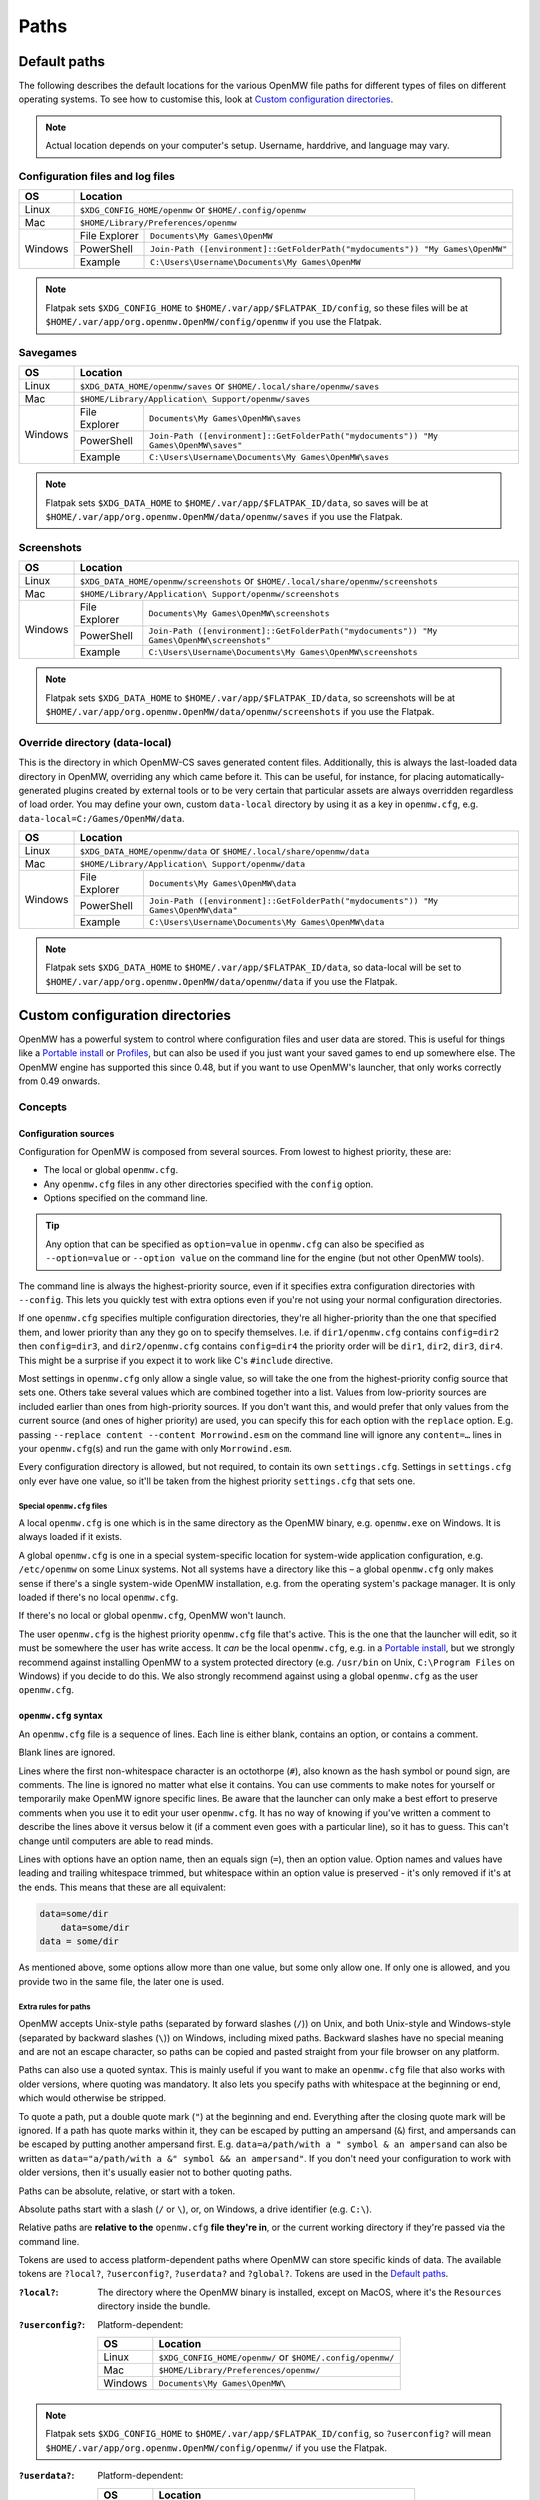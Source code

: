 Paths
#####

Default paths
=============

The following describes the default locations for the various OpenMW file paths for different types of files on different operating systems.
To see how to customise this, look at `Custom configuration directories`_.

.. note::
    Actual location depends on your computer's setup. Username, harddrive, and language may vary.

Configuration files and log files
---------------------------------

+--------------+-----------------------------------------------------------------------------------------------+
| OS           | Location                                                                                      |
+==============+===============================================================================================+
| Linux        | ``$XDG_CONFIG_HOME/openmw`` or ``$HOME/.config/openmw``                                       |
+--------------+-----------------------------------------------------------------------------------------------+
| Mac          | ``$HOME/Library/Preferences/openmw``                                                          |
+--------------+---------------+-------------------------------------------------------------------------------+
| Windows      | File Explorer | ``Documents\My Games\OpenMW``                                                 |
|              +---------------+-------------------------------------------------------------------------------+
|              | PowerShell    | ``Join-Path ([environment]::GetFolderPath("mydocuments")) "My Games\OpenMW"`` |
|              +---------------+-------------------------------------------------------------------------------+
|              | Example       | ``C:\Users\Username\Documents\My Games\OpenMW``                               |
+--------------+---------------+-------------------------------------------------------------------------------+

.. note::
    Flatpak sets ``$XDG_CONFIG_HOME`` to ``$HOME/.var/app/$FLATPAK_ID/config``, so these files will be at ``$HOME/.var/app/org.openmw.OpenMW/config/openmw`` if you use the Flatpak.

Savegames
---------

+--------------+-----------------------------------------------------------------------------------------------------+
| OS           | Location                                                                                            |
+==============+=====================================================================================================+
| Linux        | ``$XDG_DATA_HOME/openmw/saves`` or ``$HOME/.local/share/openmw/saves``                              |
+--------------+-----------------------------------------------------------------------------------------------------+
| Mac          | ``$HOME/Library/Application\ Support/openmw/saves``                                                 |
+--------------+---------------+-------------------------------------------------------------------------------------+
| Windows      | File Explorer | ``Documents\My Games\OpenMW\saves``                                                 |
|              +---------------+-------------------------------------------------------------------------------------+
|              | PowerShell    | ``Join-Path ([environment]::GetFolderPath("mydocuments")) "My Games\OpenMW\saves"`` |
|              +---------------+-------------------------------------------------------------------------------------+
|              | Example       | ``C:\Users\Username\Documents\My Games\OpenMW\saves``                               |
+--------------+---------------+-------------------------------------------------------------------------------------+

.. note::
    Flatpak sets ``$XDG_DATA_HOME`` to ``$HOME/.var/app/$FLATPAK_ID/data``, so saves will be at ``$HOME/.var/app/org.openmw.OpenMW/data/openmw/saves`` if you use the Flatpak.

Screenshots
-----------

+--------------+-----------------------------------------------------------------------------------------------------------+
| OS           | Location                                                                                                  |
+==============+===========================================================================================================+
| Linux        | ``$XDG_DATA_HOME/openmw/screenshots`` or ``$HOME/.local/share/openmw/screenshots``                        |
+--------------+-----------------------------------------------------------------------------------------------------------+
| Mac          | ``$HOME/Library/Application\ Support/openmw/screenshots``                                                 |
+--------------+---------------+-------------------------------------------------------------------------------------------+
| Windows      | File Explorer | ``Documents\My Games\OpenMW\screenshots``                                                 |
|              +---------------+-------------------------------------------------------------------------------------------+
|              | PowerShell    | ``Join-Path ([environment]::GetFolderPath("mydocuments")) "My Games\OpenMW\screenshots"`` |
|              +---------------+-------------------------------------------------------------------------------------------+
|              | Example       | ``C:\Users\Username\Documents\My Games\OpenMW\screenshots``                               |
+--------------+---------------+-------------------------------------------------------------------------------------------+

.. note::
    Flatpak sets ``$XDG_DATA_HOME`` to ``$HOME/.var/app/$FLATPAK_ID/data``, so screenshots will be at ``$HOME/.var/app/org.openmw.OpenMW/data/openmw/screenshots`` if you use the Flatpak.

Override directory (data-local)
-------------------------------

This is the directory in which OpenMW-CS saves generated content files. 
Additionally, this is always the last-loaded data directory in OpenMW, overriding any which came before it.
This can be useful, for instance, for placing automatically-generated plugins created by external tools or to be very certain that particular assets are always overridden regardless of load order.
You may define your own, custom ``data-local`` directory by using it as a key in ``openmw.cfg``, e.g. ``data-local=C:/Games/OpenMW/data``.

+--------------+----------------------------------------------------------------------------------------------------+
| OS           | Location                                                                                           |
+==============+====================================================================================================+
| Linux        | ``$XDG_DATA_HOME/openmw/data`` or ``$HOME/.local/share/openmw/data``                               |
+--------------+----------------------------------------------------------------------------------------------------+
| Mac          | ``$HOME/Library/Application\ Support/openmw/data``                                                 |
+--------------+---------------+------------------------------------------------------------------------------------+
| Windows      | File Explorer | ``Documents\My Games\OpenMW\data``                                                 |
|              +---------------+------------------------------------------------------------------------------------+
|              | PowerShell    | ``Join-Path ([environment]::GetFolderPath("mydocuments")) "My Games\OpenMW\data"`` |
|              +---------------+------------------------------------------------------------------------------------+
|              | Example       | ``C:\Users\Username\Documents\My Games\OpenMW\data``                               |
+--------------+---------------+------------------------------------------------------------------------------------+

.. note::
    Flatpak sets ``$XDG_DATA_HOME`` to ``$HOME/.var/app/$FLATPAK_ID/data``, so data-local will be set to ``$HOME/.var/app/org.openmw.OpenMW/data/openmw/data`` if you use the Flatpak.

Custom configuration directories
================================

OpenMW has a powerful system to control where configuration files and user data are stored.
This is useful for things like a `Portable install`_ or `Profiles`_\ , but can also be used if you just want your saved games to end up somewhere else.
The OpenMW engine has supported this since 0.48, but if you want to use OpenMW's launcher, that only works correctly from 0.49 onwards.

Concepts
--------
Configuration sources
^^^^^^^^^^^^^^^^^^^^^

Configuration for OpenMW is composed from several sources.
From lowest to highest priority, these are:

* The local or global ``openmw.cfg``.
* Any ``openmw.cfg`` files in any other directories specified with the ``config`` option.
* Options specified on the command line.

.. tip::
    Any option that can be specified as ``option=value`` in ``openmw.cfg`` can also be specified as ``--option=value`` or ``--option value`` on the command line for the engine (but not other OpenMW tools).

The command line is always the highest-priority source, even if it specifies extra configuration directories with ``--config``.
This lets you quickly test with extra options even if you're not using your normal configuration directories.

If one ``openmw.cfg`` specifies multiple configuration directories, they're all higher-priority than the one that specified them, and lower priority than any they go on to specify themselves.
I.e. if ``dir1/openmw.cfg`` contains ``config=dir2`` then ``config=dir3``, and ``dir2/openmw.cfg`` contains ``config=dir4`` the priority order will be ``dir1``, ``dir2``, ``dir3``, ``dir4``.
This might be a surprise if you expect it to work like C's ``#include`` directive.

Most settings in ``openmw.cfg`` only allow a single value, so will take the one from the highest-priority config source that sets one.
Others take several values which are combined together into a list.
Values from low-priority sources are included earlier than ones from high-priority sources.
If you don't want this, and would prefer that only values from the current source (and ones of higher priority) are used, you can specify this for each option with the ``replace`` option.
E.g. passing ``--replace content --content Morrowind.esm`` on the command line will ignore any ``content=…`` lines in your ``openmw.cfg``\ (s) and run the game with only ``Morrowind.esm``.

Every configuration directory is allowed, but not required, to contain its own ``settings.cfg``.
Settings in ``settings.cfg`` only ever have one value, so it'll be taken from the highest priority ``settings.cfg`` that sets one.

Special ``openmw.cfg`` files
""""""""""""""""""""""""""""

A local ``openmw.cfg`` is one which is in the same directory as the OpenMW binary, e.g. ``openmw.exe`` on Windows.
It is always loaded if it exists.

A global ``openmw.cfg`` is one in a special system-specific location for system-wide application configuration, e.g. ``/etc/openmw`` on some Linux systems.
Not all systems have a directory like this – a global ``openmw.cfg`` only makes sense if there's a single system-wide OpenMW installation, e.g. from the operating system's package manager.
It is only loaded if there's no local ``openmw.cfg``.

If there's no local or global ``openmw.cfg``, OpenMW won't launch.

The user ``openmw.cfg`` is the highest priority ``openmw.cfg`` file that's active.
This is the one that the launcher will edit, so it must be somewhere the user has write access.
It *can* be the local ``openmw.cfg``, e.g. in a `Portable install`_, but we strongly recommend against installing OpenMW to a system protected directory (e.g. ``/usr/bin`` on Unix, ``C:\Program Files`` on Windows) if you decide to do this.
We also strongly recommend against using a global ``openmw.cfg`` as the user ``openmw.cfg``.

``openmw.cfg`` syntax
^^^^^^^^^^^^^^^^^^^^^

An ``openmw.cfg`` file is a sequence of lines.
Each line is either blank, contains an option, or contains a comment.

Blank lines are ignored.

Lines where the first non-whitespace character is an octothorpe (``#``), also known as the hash symbol or pound sign, are comments.
The line is ignored no matter what else it contains.
You can use comments to make notes for yourself or temporarily make OpenMW ignore specific lines.
Be aware that the launcher can only make a best effort to preserve comments when you use it to edit your user ``openmw.cfg``.
It has no way of knowing if you've written a comment to describe the lines above it versus below it (if a comment even goes with a particular line), so it has to guess.
This can't change until computers are able to read minds.

Lines with options have an option name, then an equals sign (``=``), then an option value.
Option names and values have leading and trailing whitespace trimmed, but whitespace within an option value is preserved - it's only removed if it's at the ends.
This means that these are all equivalent:

.. code-block:: openmwcfg

    data=some/dir
        data=some/dir
    data = some/dir

As mentioned above, some options allow more than one value, but some only allow one.
If only one is allowed, and you provide two in the same file, the later one is used.

Extra rules for paths
"""""""""""""""""""""

OpenMW accepts Unix-style paths (separated by forward slashes (``/``)) on Unix, and both Unix-style and Windows-style (separated by backward slashes (``\``)) on Windows, including mixed paths.
Backward slashes have no special meaning and are not an escape character, so paths can be copied and pasted straight from your file browser on any platform.

Paths can also use a quoted syntax.
This is mainly useful if you want to make an ``openmw.cfg`` file that also works with older versions, where quoting was mandatory.
It also lets you specify paths with whitespace at the beginning or end, which would otherwise be stripped.

To quote a path, put a double quote mark (``"``) at the beginning and end.
Everything after the closing quote mark will be ignored.
If a path has quote marks within it, they can be escaped by putting an ampersand (``&``) first, and ampersands can be escaped by putting another ampersand first.
E.g. ``data=a/path/with a " symbol & an ampersand`` can also be written as ``data="a/path/with a &" symbol && an ampersand"``.
If you don't need your configuration to work with older versions, then it's usually easier not to bother quoting paths.

Paths can be absolute, relative, or start with a token.

Absolute paths start with a slash (``/`` or ``\``), or, on Windows, a drive identifier (e.g. ``C:\``).

Relative paths are **relative to the** ``openmw.cfg`` **file they're in**, or the current working directory if they're passed via the command line.

Tokens are used to access platform-dependent paths where OpenMW can store specific kinds of data.
The available tokens are ``?local?``, ``?userconfig?``, ``?userdata?`` and ``?global?``.
Tokens are used in the `Default paths`_.

:``?local?``: The directory where the OpenMW binary is installed, except on MacOS, where it's the ``Resources`` directory inside the bundle.

:``?userconfig?``: Platform-dependent:

    +--------------+-----------------------------------------------------------+
    | OS           | Location                                                  |
    +==============+===========================================================+
    | Linux        | ``$XDG_CONFIG_HOME/openmw/`` or ``$HOME/.config/openmw/`` |
    +--------------+-----------------------------------------------------------+
    | Mac          | ``$HOME/Library/Preferences/openmw/``                     |
    +--------------+-----------------------------------------------------------+
    | Windows      | ``Documents\My Games\OpenMW\``                            |
    +--------------+-----------------------------------------------------------+

.. note::
    Flatpak sets ``$XDG_CONFIG_HOME`` to ``$HOME/.var/app/$FLATPAK_ID/config``, so ``?userconfig?`` will mean ``$HOME/.var/app/org.openmw.OpenMW/config/openmw/`` if you use the Flatpak.

:``?userdata?``: Platform-dependent:

    +--------------+--------------------------------------------------------------+
    | OS           | Location                                                     |
    +==============+==============================================================+
    | Linux        | ``$XDG_DATA_HOME/openmw/`` or ``$HOME/.local/share/openmw/`` |
    +--------------+--------------------------------------------------------------+
    | Mac          | ``$HOME/Library/Application Support/openmw/``                |
    +--------------+--------------------------------------------------------------+
    | Windows      | ``Documents\My Games\OpenMW\``                               |
    +--------------+--------------------------------------------------------------+

.. note::
    Flatpak sets ``$XDG_DATA_HOME`` to ``$HOME/.var/app/$FLATPAK_ID/data``, so ``?userdata?`` will mean ``$HOME/.var/app/org.openmw.OpenMW/data/openmw/`` if you use the Flatpak.

:``?global?``: Platform-dependent:

    +--------------+-------------------------------------------------------------------+
    | OS           | Location                                                          |
    +==============+===================================================================+
    | Linux        | Chosen by the downstream packager, typically ``/usr/share/games`` |
    +--------------+-------------------------------------------------------------------+
    | Mac          | ``/Library/Application Support/``                                 |
    +--------------+-------------------------------------------------------------------+
    | Windows      | Not applicable                                                    |
    +--------------+-------------------------------------------------------------------+

Examples
--------

Portable install
^^^^^^^^^^^^^^^^

If you want to put OpenMW onto removable storage so you can play on multiple machines, or you want an entirely self-contained setup, you'll want to set up a portable install.

Single ``openmw.cfg`` file
""""""""""""""""""""""""""

Some users find it easiest if there's a single ``openmw.cfg`` file with all their configuration, even if it means it's mixed in with the engine's default configuration.

To set up this kind of install, first install a fresh copy of OpenMW to a directory where you have write access.
Navigate to the OpenMW installation directory, and open the ``openmw.cfg`` file it contains.

By default, this contains a warning at the top telling you that this is the local ``openmw.cfg`` and not to modify it.
However, for this kind of install, it's okay to do so, so you can remove this warning.

Change the start of the file from:

.. code-block:: openmwcfg
    :caption: openmw.cfg

    # This is the local openmw.cfg file. Do not modify!
    # Modifications should be done on the user openmw.cfg file instead
    # (see: https://openmw.readthedocs.io/en/master/reference/modding/paths.html)

    data-local="?userdata?data"
    user-data="?userdata?"
    config="?userconfig?"
    resources=./resources
    data=./resources/vfs-mw

    # lighting
    fallback=LightAttenuation_UseConstant,0
    fallback=LightAttenuation_ConstantValue,0.0
    fallback=LightAttenuation_UseLinear,1

to:

.. code-block:: openmwcfg
    :caption: openmw.cfg

    data-local=userdata/data
    user-data=userdata
    resources=./resources
    data=./resources/vfs-mw

    # lighting
    fallback=LightAttenuation_UseConstant,0
    fallback=LightAttenuation_ConstantValue,0.0
    fallback=LightAttenuation_UseLinear,1

You can now run OpenMW's launcher to do first-time setup.
This will import the basic data to play *Morrowind* into the ``openmw.cfg`` you just modified, and create a ``settings.cfg`` next to it.
You can make any further changes you want to these files, or make changes in the launcher, which will modify them for you.

You'll need to make sure that any ``data=…`` lines in your ``openmw.cfg`` use relative paths so that they're not dependent on the drive letter/mount point when moved to another computer.
If you add data directories via the launcher, you'll need to change them manually afterwards.

Separate user ``openmw.cfg`` file
"""""""""""""""""""""""""""""""""

For most users, this is the type of portable OpenMW install we would recommend as it's the most similar to a regular install.
You'll have a separate local ``openmw.cfg`` with the engine's basic configuration and a user ``openmw.cfg`` with your personal configuration.

To set up this kind of install, first install a fresh copy of OpenMW to a directory where you have write access.
Navigate to the OpenMW installation directory, and open the ``openmw.cfg`` file it contains.

By default, this contains a warning at the top telling you that this is the local ``openmw.cfg`` and not to modify it.
However, you'll need to make a small change to create this kind of install.

Change the start of the file from:

.. code-block:: openmwcfg
    :caption: openmw.cfg

    # This is the local openmw.cfg file. Do not modify!
    # Modifications should be done on the user openmw.cfg file instead
    # (see: https://openmw.readthedocs.io/en/master/reference/modding/paths.html)

    data-local="?userdata?data"
    user-data="?userdata?"
    config="?userconfig?"
    resources=./resources
    data=./resources/vfs-mw

    # lighting
    fallback=LightAttenuation_UseConstant,0
    fallback=LightAttenuation_ConstantValue,0.0
    fallback=LightAttenuation_UseLinear,1

to:

.. code-block:: openmwcfg
    :caption: openmw.cfg

    # This is the local openmw.cfg file. Do not modify!
    # Modifications should be done on the user openmw.cfg file instead
    # (see: https://openmw.readthedocs.io/en/master/reference/modding/paths.html)

    data-local="userdata/data"
    user-data="userdata"
    config="config"
    resources=./resources
    data=./resources/vfs-mw

    # lighting
    fallback=LightAttenuation_UseConstant,0
    fallback=LightAttenuation_ConstantValue,0.0
    fallback=LightAttenuation_UseLinear,1

You can now run OpenMW's launcher to do first-time setup.
This will import the basic data to play Morrowind into a new ``openmw.cfg`` in the ``config`` directory, and create a ``settings.cfg`` next to it.
You can make any further changes you want to these files, or make changes in the launcher, which will modify them for you.

You'll need to make sure that any ``data=…`` lines in your ``openmw.cfg`` use relative paths so that they're not dependent on the drive letter/mount point when moved to another computer.
Remember that paths are relative to the ``openmw.cfg`` file they're in, not the OpenMW installation root.
If you add data directories via the launcher, you'll need to change them manually afterwards.

Profiles
^^^^^^^^

OpenMW can potentially be used to play several different games, and you may want to try several different mod lists for each.
You can use the custom configuration directory system to create a profile for each different setup with its own configuration directory.

For the example, we'll create a subdirectory in the default configuration directory for each game, and then create a subdirectory in the relevant game's directory for each mod list.

From scratch
""""""""""""

Start by installing OpenMW in the usual way.
Don't bother with first-time setup (i.e. telling it the location of an existing *Morrowind* installation).

In the default configuration directory (see `Configuration files and log files`_), create a file called ``openmw.cfg`` containing just

.. code-block:: openmwcfg
    :caption: openmw.cfg

    # select the game profile
    config=Morrowind

Now it's time to run the launcher to do first-time setup.
This will put the basic setup required to play *Morrowind* into a new ``Morrowind`` directory of the default configuration directory, e.g. ``Documents\My Games\OpenMW\Morrowind\openmw.cfg`` on Windows.

Next, come up with a name for the subprofile you'll create for your mod list.
If you're following a modding guide, they've probably already given it a name, e.g. *Total Overhaul*, so that's the example we'll use.
Add a line to the ``Morrowind/openmw.cfg`` with the profile name like this:

.. code-block:: openmwcfg
    :caption: Morrowind/openmw.cfg

    # select the mod list profile
    config=Total Overhaul

Run the launcher again.

You'll now have three separate levels of ``openmw.cfg`` and ``settings.cfg``.

The ones in the base default configuration directory are used for all profiles, so they're best for machine-wide settings, like your monitor's resolution.

The ones in the ``Morrowind`` directory are used for all profiles for *Morrowind*, so they're best for game-specific settings, like the values imported from ``Morrowind.ini``.

The ones in the ``Morrowind/Total Overhaul`` directory are only used for the *Total Overhaul* profile, so you can set up that mod list and any settings it requires here, and they won't affect any other profiles you set up later.
Making changes within the launcher will affect these files and leave all the others alone.

If you want the *Total Overhaul* profile to keep its saved games etc. in a dedicated location instead of mixing them in with ones from another profile, you can add a ``user-data=…`` line to your ``Morrowind/Total Overhaul/openmw.cfg``, like this:

.. code-block:: openmwcfg
    :caption: Morrowind/Total Overhaul/openmw.cfg

    # put saved games in a saves directory next to this file
    user-data=.

When you want to set up another game or mod list, you can set up a new one just like the first – create another directory for it and change the ``config=…`` line in the ``openmw.cfg`` next to the directory to use that directory's name.
To switch back, just change the line back.

Migrating an existing setup
"""""""""""""""""""""""""""

Lots of people will have an existing OpenMW setup, and decide they want to try a new mod list or game.
That existing configuration can be moved out of the way and turned into a profile.

Start by creating a subdirectory in the default configuration directory (see `Configuration files and log files`_) to be the profile.
Give it a meaningful name so you know what it is – this example will call it *Original*.
You'll now have an empty directory e.g. at ``Documents\My Games\OpenMW\Original`` on Windows.

Next, move all the files that were already in the default configuration directory to the profile directory you just made.
Afterwards, the default configuration directory should only contain the profile directory you made.

Create a new ``openmw.cfg`` file in the default configuration directory containing:

.. code-block:: openmwcfg
    :caption: openmw.cfg

    # select the profile
    config=Original

In the ``openmw.cfg`` in the profile directory, add these lines:

.. code-block:: openmwcfg
    :caption: openmw.cfg

    data-local=data
    user-data=.

Now, if you run OpenMW or any of its tools, they'll work just like before, even though you've moved the files.

You can now make other directories for other profiles as described in the `From scratch`_ example, and switch between them and your original setup by changing the ``config=…`` line.

Launcher scripts and shortcuts
""""""""""""""""""""""""""""""

Once profiles have been set up, it might be a hassle to switch between them by editing ``config=…`` lines in ``openmw.cfg`` files.
Passing arguments on the command line lets you avoid this.

.. note::
    This feature only works with the OpenMW engine, not tools like the launcher.

The basic idea is that you need to pass ``--replace config`` to ignore the configuration directories that the engine would have loaded because they were specified in ``openmw.cfg`` files, and pass each one you want to use instead with ``--config <directory path here>``.

E.g. if you've got a profile called *Morrowind* in your default configuration directory, and it's got a *Total Overhaul* subprofile, you could load it by running:

.. code-block:: console

    $ openmw --replace config --config ?userconfig?/Morrowind --config "?userconfig?/Morrowind/Total Overhaul"

You can put this command into a script or shortcut and use it to easily launch OpenMW with that profile.

The command exactly as it appears above will work in most common shells (e.g. Bash, Windows Command Prompt and PowerShell) if OpenMW is on the system path.
Otherwise, the path to OpenMW must be specified instead of just the ``openmw`` command.

On Windows, you can create a desktop shortcut to run this command with these steps:

* Navigate to the OpenMW install directory.
* Right-click ``openmw.exe`` and choose *Send to* > *Desktop (create shortcut)*.
* Navigate to the Desktop, or minimise all windows.
* Find the newly-created shortcut and give it a sensible name, e.g. *OpenMW - Total Overhaul*.
* Right-click the shortcut and choose *Properties*.
* In the *Shortcut* tab of the *Properties* pane, find the *Target* field.
* At the end of that field, add the arguments for the profile you want, e.g. ``--replace config --config ?userconfig?/Morrowind --config "?userconfig?/Morrowind/Total Overhaul"``.
* Press *Apply* or *OK* to save the changes, and test the shortcut by double-clicking it.

On most Linux distros, you can create a ``.desktop`` file like this:

.. code-block:: desktop

	[Desktop Entry]
	Type=Application
	Name=OpenMW - Total Overhaul
	GenericName=Role Playing Game
	Comment=OpenMW with the Total Overhaul profile
	Keywords=Morrowind;Reimplementation Mods;esm;bsa;
	TryExec=openmw
	Exec=openmw --replace config --config ?userconfig?/Morrowind --config "?userconfig?/Morrowind/Total Overhaul" 
	Icon=openmw
	Categories=Game;RolePlaying;
